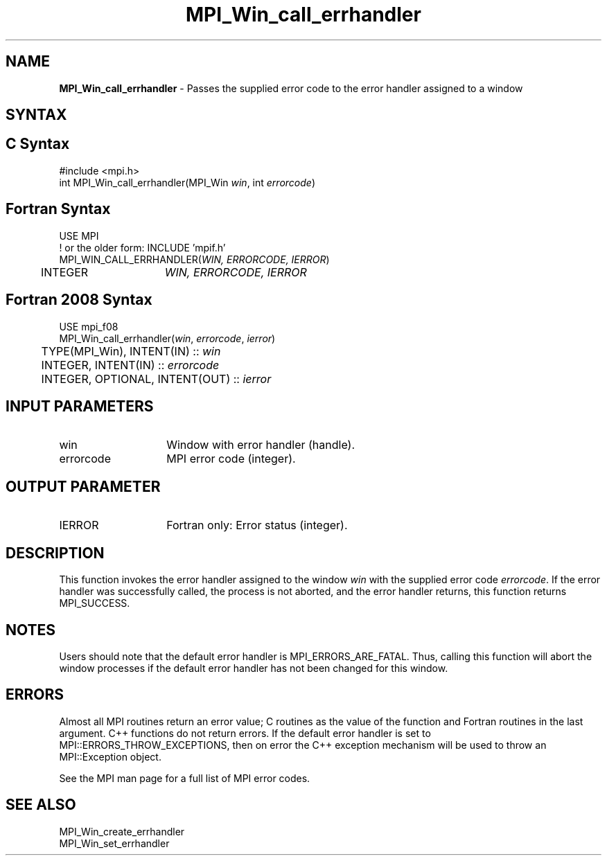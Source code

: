 .\" -*- nroff -*-
.\" Copyright 2010 Cisco Systems, Inc.  All rights reserved.
.\" Copyright 2006-2008 Sun Microsystems, Inc.
.\" Copyright (c) 1996 Thinking Machines Corporation
.\" $COPYRIGHT$
.TH MPI_Win_call_errhandler 3 "Aug 26, 2020" "4.0.5" "Open MPI"

.SH NAME
\fBMPI_Win_call_errhandler\fP \- Passes the supplied error code to the
error handler assigned to a window

.SH SYNTAX
.ft R

.SH C Syntax
.nf
#include <mpi.h>
int MPI_Win_call_errhandler(MPI_Win \fIwin\fP, int \fIerrorcode\fP)

.fi
.SH Fortran Syntax
.nf
USE MPI
! or the older form: INCLUDE 'mpif.h'
MPI_WIN_CALL_ERRHANDLER(\fIWIN, ERRORCODE, IERROR\fP)
	INTEGER	\fIWIN, ERRORCODE, IERROR\fP

.fi
.SH Fortran 2008 Syntax
.nf
USE mpi_f08
MPI_Win_call_errhandler(\fIwin\fP, \fIerrorcode\fP, \fIierror\fP)
	TYPE(MPI_Win), INTENT(IN) :: \fIwin\fP
	INTEGER, INTENT(IN) :: \fIerrorcode\fP
	INTEGER, OPTIONAL, INTENT(OUT) :: \fIierror\fP

.fi
.SH INPUT PARAMETERS
.ft R
.TP 1.4i
win
Window with error handler (handle).
.ft R
.TP 1.4i
errorcode
MPI error code (integer).

.SH OUTPUT PARAMETER
.ft R
.TP 1.4i
IERROR
Fortran only: Error status (integer).

.SH DESCRIPTION
.ft R
This function invokes the error handler assigned to the window
\fIwin\fP with the supplied error code \fIerrorcode\fP. If the error
handler was successfully called, the process is not aborted, and the
error handler returns, this function returns MPI_SUCCESS.

.SH NOTES
.ft R
Users should note that the default error handler is
MPI_ERRORS_ARE_FATAL. Thus, calling this function will abort the
window processes if the default error handler has not been changed for
this window.

.SH ERRORS
.ft R
Almost all MPI routines return an error value; C routines as
the value of the function and Fortran routines in the last argument. C++
functions do not return errors. If the default error handler is set to
MPI::ERRORS_THROW_EXCEPTIONS, then on error the C++ exception mechanism
will be used to throw an MPI::Exception object.
.sp
See the MPI man page for a full list of MPI error codes.

.SH SEE ALSO
.ft R
.nf
MPI_Win_create_errhandler
MPI_Win_set_errhandler


